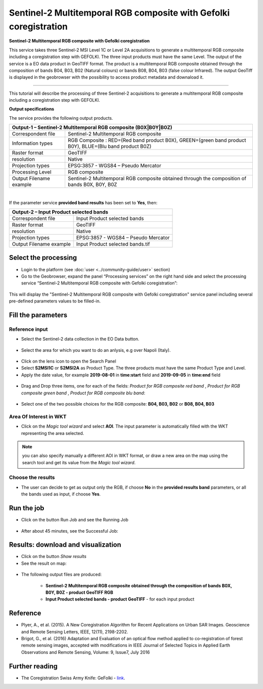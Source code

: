 Sentinel-2 Multitemporal RGB composite with Gefolki coregistration
~~~~~~~~~~~~~~~~~~~~~~~~~~~~~~~~~~~~~~~~~~~

.. image:: assets/s2-multitemporal-RGB-Gefolki-icon.png
        :width: 200px

**Sentinel-2 Multitemporal RGB composite with Gefolki coregistration**

This service takes three Sentinel-2 MSI Level 1C or Level 2A acquisitions to generate a multitemporal RGB composite including a coregistration step with GEFOLKI. The three input products must have the same Level. 
The output of the service is a EO data product in GeoTIFF format. The product is a multitemporal RGB composite obtained through the composition of bands B04, B03, B02 (Natural colours) or bands B08, B04, B03 (false colour Infrared).
The output GeoTiff is displayed in the geobrowser with the possibility to access product metadata and downaload it.

-----

This tutorial will describe the processing of three Sentinel-2 acquisitions to generate a multitemporal RGB composite including a coregistration step with GEFOLKI.

**Output specifications**

The service provides the following output products.

+-------------------------------+---------------------------------------------------------------------------------------------------------------+
| Output-1 – Sentinel-2 Multitemporal RGB composite (B0X|B0Y|B0Z)                                                                               |
+===============================+===============================================================================================================+
| Correspondent file            | Sentinel-2 Multitemporal RGB composite                                                                        |
+-------------------------------+---------------------------------------------------------------------------------------------------------------+
| Information types             | RGB Composite   : RED=(Red band product B0X), GREEN=(green band product B0Y), BLUE=(Blu band product B0Z)	|
+-------------------------------+---------------------------------------------------------------------------------------------------------------+
| Raster format                 | GeoTIFF                                                                                                       |
+-------------------------------+---------------------------------------------------------------------------------------------------------------+
| resolution                    | Native		                                                                                        |
+-------------------------------+---------------------------------------------------------------------------------------------------------------+
| Projection types              | EPSG:3857 - WGS84 – Pseudo Mercator                                                                           |
+-------------------------------+---------------------------------------------------------------------------------------------------------------+
| Processing Level              | RGB composite                                                                                                 |
+-------------------------------+---------------------------------------------------------------------------------------------------------------+
| Output Filename example       | Sentinel-2 Multitemporal RGB composite obtained through the composition of bands B0X, B0Y, B0Z                |    
+-------------------------------+---------------------------------------------------------------------------------------------------------------+

|

If the parameter service **provided band results** has been set to **Yes**, then:

+-------------------------------+---------------------------------------------------------------------------------------------------------------+
| Output-2 – Input Product selected bands			                                                                                |
+===============================+===============================================================================================================+
| Correspondent file            | Input Product selected bands		                                                                        |
+-------------------------------+---------------------------------------------------------------------------------------------------------------+
| Raster format                 | GeoTIFF                                                                                                       |
+-------------------------------+---------------------------------------------------------------------------------------------------------------+
| resolution                    | Native		                                                                                        |
+-------------------------------+---------------------------------------------------------------------------------------------------------------+
| Projection types              | EPSG:3857 - WGS84 – Pseudo Mercator                                                                           |
+-------------------------------+---------------------------------------------------------------------------------------------------------------+
| Output Filename example       | Input Product selected bands.tif								                |    
+-------------------------------+---------------------------------------------------------------------------------------------------------------+

Select the processing
=====================

* Login to the platform (see :doc:`user <../community-guide/user>` section)

* Go to the Geobrowser, expand the panel “Processing services” on the right hand side and select the processing service “Sentinel-2 Multitemporal RGB composite with Gefolki coregistration”:

.. figure:: assets/s2-multitemporal-RGB-Gefolki.png
	:figclass: align-center
        :width: 750px
        :align: center

This will display the "Sentinel-2 Multitemporal RGB composite with Gefolki coregistration" service panel including several pre-defined parameters values to be filled-in.

.. figure:: assets/s2-multitemporal-RGB-Gefolki-1.png
	:figclass: align-center
        :width: 750px
        :align: center
        
Fill the parameters
===================

Reference input
---------------

* Select the Sentinel-2 data collection in the EO Data button.

.. figure:: assets/s2-multitemporal-RGB-Gefolki-2.png
	:figclass: align-center
        :width: 750px
        :align: center
        
* Select the area for which you want to do an anlysis, e.g over Napoli (Italy).

.. figure:: assets/s2-multitemporal-RGB-Gefolki-3.png
	:figclass: align-center
        :width: 750px
        :align: center

* Click on the lens icon to open the Search Panel
* Select **S2MSI1C** or **S2MSI2A** as Product Type. The three products must have the same Product Type and Level.
* Apply the date value, for example **2019-08-01** in **time:start** field and **2019-09-05** in **time:end** field

.. figure:: assets/s2-multitemporal-RGB-Gefolki-4.png
	:figclass: align-center
        :width: 250px
        :align: center
        

* Drag and Drop three items, one for each of the fields: *Product for RGB composite red band* , *Product for RGB composite green band* , *Product for RGB composite blu band*:

.. figure:: assets/s2-multitemporal-RGB-Gefolki-5.png
	:figclass: align-center
        :width: 750px
        :align: center

* Select one of the two possible choices for the RGB composite: **B04, B03, B02** or **B08, B04, B03**

.. figure:: assets/s2-multitemporal-RGB-Gefolki-6.png
	:figclass: align-center
        :width: 750px
        :align: center
        
Area Of Interest in WKT
-----------------------

* Click on the *Magic tool wizard* and select **AOI**. The input parameter is automatically filled with the WKT representing the area selected.

.. figure:: assets/s2-multitemporal-RGB-Gefolki-7.png
	:figclass: align-center
        :width: 350px
        :align: center

.. NOTE:: you can also specify manually a different AOI in WKT format, or draw a new area on the map using the search tool and get its value from the *Magic tool wizard*.

Choose the results
-----------------------

* The user can decide to get as output only the RGB, if choose **No** in the **provided results band** parameters, or all the bands used as input, if choose **Yes**. 

.. figure:: assets/s2-multitemporal-RGB-Gefolki-8.png
	:figclass: align-center
        :width: 350px
        :align: center

Run the job
===========

* Click on the button Run Job and see the Running Job

.. figure:: assets/s2-multitemporal-RGB-Gefolki-9.png
	:figclass: align-center
        :width: 350px
        :align: center

.. figure:: assets/s2-multitemporal-RGB-Gefolki-10.png
      	:figclass: align-center
        :width: 350px
        :align: center

* After about 45 minutes, see the Successful Job:

.. figure:: assets/s2-multitemporal-RGB-Gefolki-11.png
	:figclass: align-center
        :width: 350px
        :align: center

Results: download and visualization
===================================

* Click on the button *Show results*

* See the result on map:

.. figure:: assets/s2-multitemporal-RGB-Gefolki-12.png
      	:figclass: align-center
        :width: 750px
        :align: center

* The following output files are produced:

    - **Sentinel-2 Multitemporal RGB composite obtained through the composition of bands B0X, B0Y, B0Z - product GeoTIFF RGB**
    - **Input Product selected bands - product GeoTIFF** - for each input product
    
Reference
==================================
- Plyer, A., et al. (2015). A New Coregistration Algorithm for Recent Applications on Urban SAR Images. Geoscience and Remote Sensing Letters, IEEE, 12(11), 2198-2202.
- Brigot, G., et al. (2016)  Adaptation and Evaluation of an optical flow method applied to co-registration of forest remote sensing images, accepted with modifications in  IEEE Journal of Selected Topics in Applied Earth Observations and Remote Sensing,  Volume: 9, Issue7, July 2016

Further reading
==================================
- The Coregistration Swiss Army Knife: GeFolki - `link <https://w3.onera.fr/medusa/gefolki>`_.
